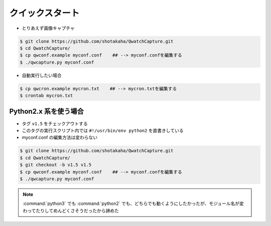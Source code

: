 ==================================================
クイックスタート
==================================================

- とりあえず画像キャプチャ

.. code-block:: bash

   $ git clone https://github.com/shotakaha/QwatchCapture.git
   $ cd QwatchCapture/
   $ cp qwconf.example myconf.conf    ## --> myconf.confを編集する
   $ ./qwcapture.py myconf.conf

- 自動実行したい場合

.. code-block:: bash

   $ cp qwcron.example mycron.txt    ## --> mycron.txtを編集する
   $ crontab mycron.txt


Python2.x 系を使う場合
==================================================

- タグ ``v1.5`` をチェックアウトする
- このタグの実行スクリプト内では ``#!/usr/bin/env python2`` を直書きしている
- myconf.conf の編集方法は変わらない

.. code-block:: bash

   $ git clone https://github.com/shotakaha/QwatchCapture.git
   $ cd QwatchCapture/
   $ git checkout -b v1.5 v1.5
   $ cp qwconf.example myconf.conf    ## --> myconf.confを編集する
   $ ./qwcapture.py myconf.conf

.. note::

   :command:`python3` でも :command:`python2` でも、どちらでも動くようにしたかったが、モジュール名が変わってたりしてめんどくさそうだったから諦めた
